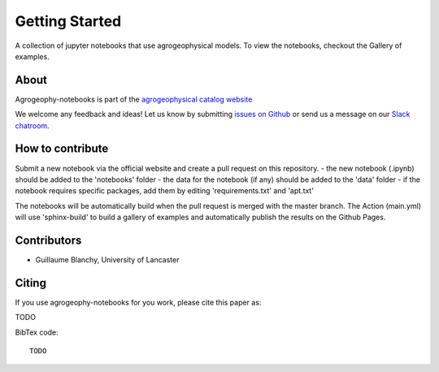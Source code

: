 Getting Started
===============

.. image:: https://mybinder.org/badge_logo.svg
 :target: https://mybinder.org/v2/gh/agrogeophy/notebooks/master?filepath=notebooks
 
.. image:: https://img.shields.io/badge/Slack-agrogeophy-1.svg?logo=slack
 :target: https://agrogeophy.slack.com/

.. image:: https://zenodo.org/badge/248249530.svg
   :target: https://zenodo.org/badge/latestdoi/248249530
   

A collection of jupyter notebooks that use agrogeophysical models. To view the notebooks, checkout the Gallery of examples.

About
-----
Agrogeophy-notebooks is part of the `agrogeophysical catalog website <http://geo.geoscienze.unipd.it/growingwebsite/map_catalog>`__ 

We welcome any feedback and ideas!
Let us know by submitting 
`issues on Github <https://github.com/agrogeophy/notebooks/issues>`__
or send us a message on our
`Slack chatroom <https://agrogeophy.slack.com/>`__.


How to contribute
-----------------
Submit a new notebook via the official website and create a pull request on this repository.
- the new notebook (.ipynb) should be added to the 'notebooks' folder
- the data for the notebook (if any) should be added to the 'data' folder
- if the notebook requires specific packages, add them by editing 'requirements.txt' and 'apt.txt'

The notebooks will be automatically build when the pull request is merged with the master branch. The Action (main.yml) will use 'sphinx-build' to build a gallery of examples and automatically publish the results on the Github Pages.


Contributors
------------
- Guillaume Blanchy, University of Lancaster


Citing 
------
If you use agrogeophy-notebooks for you work, please cite this paper as:

TODO

BibTex code::

   TODO

